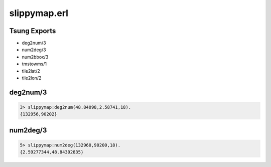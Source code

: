 .. py:module:: slippymap

=============
slippymap.erl
=============

Tsung Exports
=============

* deg2num/3

* num2deg/3

* num2bbox/3

* tmstowms/1

* tile2lat/2

* tile2lon/2


deg2num/3
=========

.. code-block:: erlang

   3> slippymap:deg2num(48.84098,2.58741,18).    
   {132956,90202}

num2deg/3
=========

.. code-block:: erlang

   5> slippymap:num2deg(132960,90200,18).
   {2.59277344,48.84302835}
